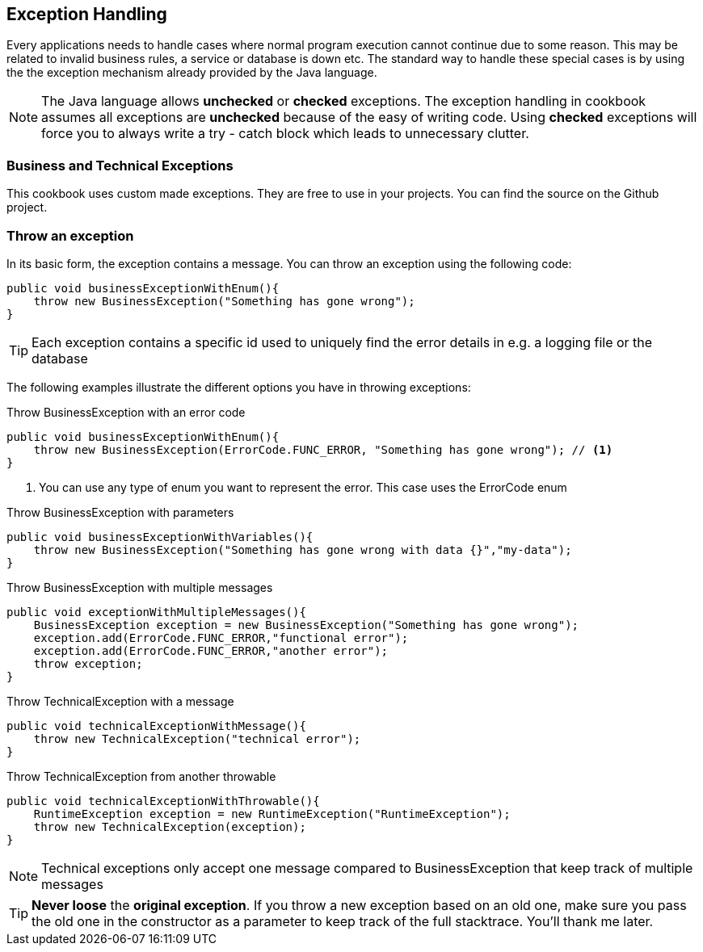 == Exception Handling

Every applications needs to handle cases where normal program execution cannot continue due to some reason.
This may be related to invalid business rules, a service or database is down etc.
The standard way to handle these special cases is by using the the exception mechanism already provided by the Java language.

[NOTE]
====
The Java language allows *unchecked* or *checked* exceptions.
The exception handling in cookbook assumes all exceptions are *unchecked* because of the easy of writing code.
Using *checked* exceptions will force you to always write a try - catch block which leads to unnecessary clutter.
====

=== Business and Technical Exceptions

This cookbook uses custom made exceptions.
They are free to use in your projects.
You can find the source on the Github project.


=== Throw an exception

In its basic form, the exception contains a message. You can throw an exception using the following code:

[source,java,indent=0]
----
public void businessExceptionWithEnum(){
    throw new BusinessException("Something has gone wrong");
}
----

TIP: Each exception contains a specific id used to uniquely find the error details in e.g. a logging file or the database

The following examples illustrate the different options you have in throwing exceptions:

.Throw BusinessException with an error code
[source,java,indent=0]
----
public void businessExceptionWithEnum(){
    throw new BusinessException(ErrorCode.FUNC_ERROR, "Something has gone wrong"); // <1>
}
----
<1> You can use any type of enum you want to represent the error. This case uses the ErrorCode enum

.Throw BusinessException with parameters
[source,java,indent=0]
----
public void businessExceptionWithVariables(){
    throw new BusinessException("Something has gone wrong with data {}","my-data");
}
----

.Throw BusinessException with multiple messages
[source,java,indent=0]
----
public void exceptionWithMultipleMessages(){
    BusinessException exception = new BusinessException("Something has gone wrong");
    exception.add(ErrorCode.FUNC_ERROR,"functional error");
    exception.add(ErrorCode.FUNC_ERROR,"another error");
    throw exception;
}
----

.Throw TechnicalException with a message
[source,java,indent=0]
----
public void technicalExceptionWithMessage(){
    throw new TechnicalException("technical error");
}
----

.Throw TechnicalException from another throwable
[source,java,indent=0]
----
public void technicalExceptionWithThrowable(){
    RuntimeException exception = new RuntimeException("RuntimeException");
    throw new TechnicalException(exception);
}
----

NOTE: Technical exceptions only accept one message compared to BusinessException that keep track of multiple messages

[TIP]
====
*Never loose* the *original exception*.
If you throw a new exception based on an old one, make sure you pass the old one in the constructor as a parameter to keep track of the full stacktrace.
 You'll thank me later.
====



